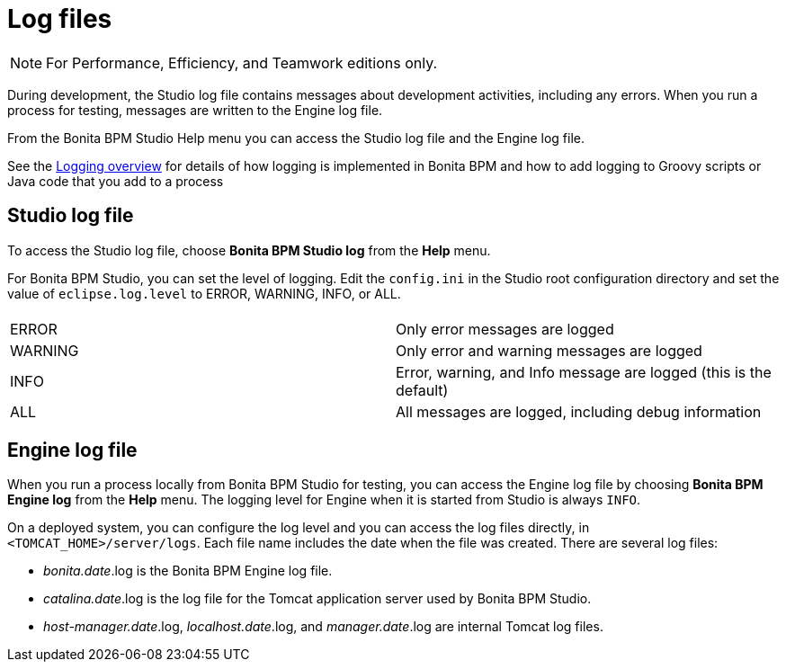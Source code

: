 = Log files
:description: [NOTE]

[NOTE]
====

For Performance, Efficiency, and Teamwork editions only.
====

During development, the Studio log file contains messages about development activities, including any errors.
When you run a process for testing, messages are written to the Engine log file.

From the Bonita BPM Studio Help menu you can access the Studio log file
and the Engine log file.

See the xref:logging.adoc[Logging overview] for details of how logging is implemented in Bonita BPM and how to add logging to Groovy scripts or Java code that you add to a process

== Studio log file

To access the Studio log file, choose *Bonita BPM Studio log* from the *Help* menu.

For Bonita BPM Studio, you can set the level of logging. Edit the `config.ini` in the Studio root configuration directory and set the value of `eclipse.log.level` to ERROR, WARNING, INFO, or ALL.

|===
|  |

| ERROR
| Only error messages are logged

| WARNING
| Only error and warning messages are logged

| INFO
| Error, warning, and Info message are logged (this is the default)

| ALL
| All messages are logged, including debug information
|===

== Engine log file

When you run a process locally from Bonita BPM Studio for testing, you can access the Engine log file by choosing *Bonita BPM Engine log* from the *Help* menu.
The logging level for Engine when it is started from Studio is always `INFO`.

On a deployed system, you can configure the log level and you can access the log files directly, in `<TOMCAT_HOME>/server/logs`.
Each file name includes the date when the file was created. There are several log files:

* _bonita.date_.log is the Bonita BPM Engine log file.
* _catalina.date_.log is the log file for the Tomcat application server used by Bonita BPM Studio.
* _host-manager.date_.log, _localhost.date_.log, and _manager.date_.log are internal Tomcat log files.
